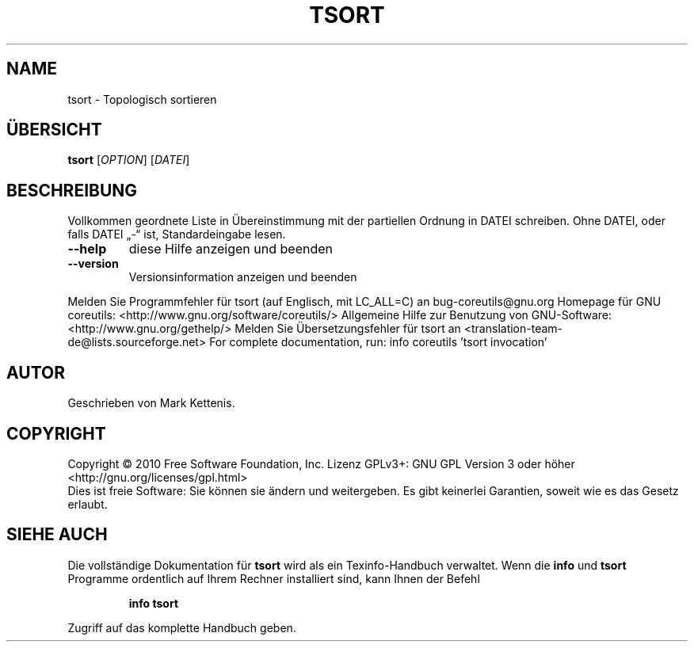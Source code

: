 .\" DO NOT MODIFY THIS FILE!  It was generated by help2man 1.38.2.
.TH TSORT "1" "April 2010" "GNU coreutils 8.5" "Benutzerkommandos"
.SH NAME
tsort \- Topologisch sortieren
.SH ÜBERSICHT
.B tsort
[\fIOPTION\fR] [\fIDATEI\fR]
.SH BESCHREIBUNG
Vollkommen geordnete Liste in Übereinstimmung mit der partiellen Ordnung in
DATEI schreiben.
Ohne DATEI, oder falls DATEI „\-“ ist, Standardeingabe lesen.
.TP
\fB\-\-help\fR
diese Hilfe anzeigen und beenden
.TP
\fB\-\-version\fR
Versionsinformation anzeigen und beenden
.PP
Melden Sie Programmfehler für tsort (auf Englisch, mit LC_ALL=C) an bug\-coreutils@gnu.org
Homepage für GNU coreutils: <http://www.gnu.org/software/coreutils/>
Allgemeine Hilfe zur Benutzung von GNU\-Software: <http://www.gnu.org/gethelp/>
Melden Sie Übersetzungsfehler für tsort an <translation\-team\-de@lists.sourceforge.net>
For complete documentation, run: info coreutils 'tsort invocation'
.SH AUTOR
Geschrieben von Mark Kettenis.
.SH COPYRIGHT
Copyright \(co 2010 Free Software Foundation, Inc.
Lizenz GPLv3+: GNU GPL Version 3 oder höher <http://gnu.org/licenses/gpl.html>
.br
Dies ist freie Software: Sie können sie ändern und weitergeben.
Es gibt keinerlei Garantien, soweit wie es das Gesetz erlaubt.
.SH "SIEHE AUCH"
Die vollständige Dokumentation für
.B tsort
wird als ein Texinfo-Handbuch verwaltet. Wenn die
.B info
und
.B tsort
Programme ordentlich auf Ihrem Rechner installiert sind, kann Ihnen der
Befehl
.IP
.B info tsort
.PP
Zugriff auf das komplette Handbuch geben.
